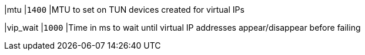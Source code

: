 |mtu                  |`1400`
|MTU to set on TUN devices created for virtual IPs

|vip_wait             |`1000`
|Time in ms to wait until virtual IP addresses appear/disappear before failing
